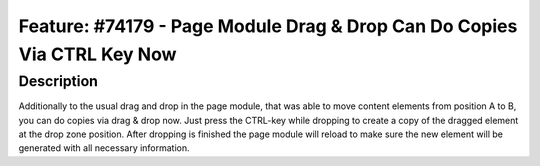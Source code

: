 ========================================================================
Feature: #74179 - Page Module Drag & Drop Can Do Copies Via CTRL Key Now
========================================================================

Description
===========

Additionally to the usual drag  and drop in the page module, that was able to move content elements from position A to B, you can do copies via drag & drop now. Just press the CTRL-key while dropping to create a copy of the dragged element at the drop zone position. After dropping is finished the page module will reload to make sure the new element will be generated with all necessary information.